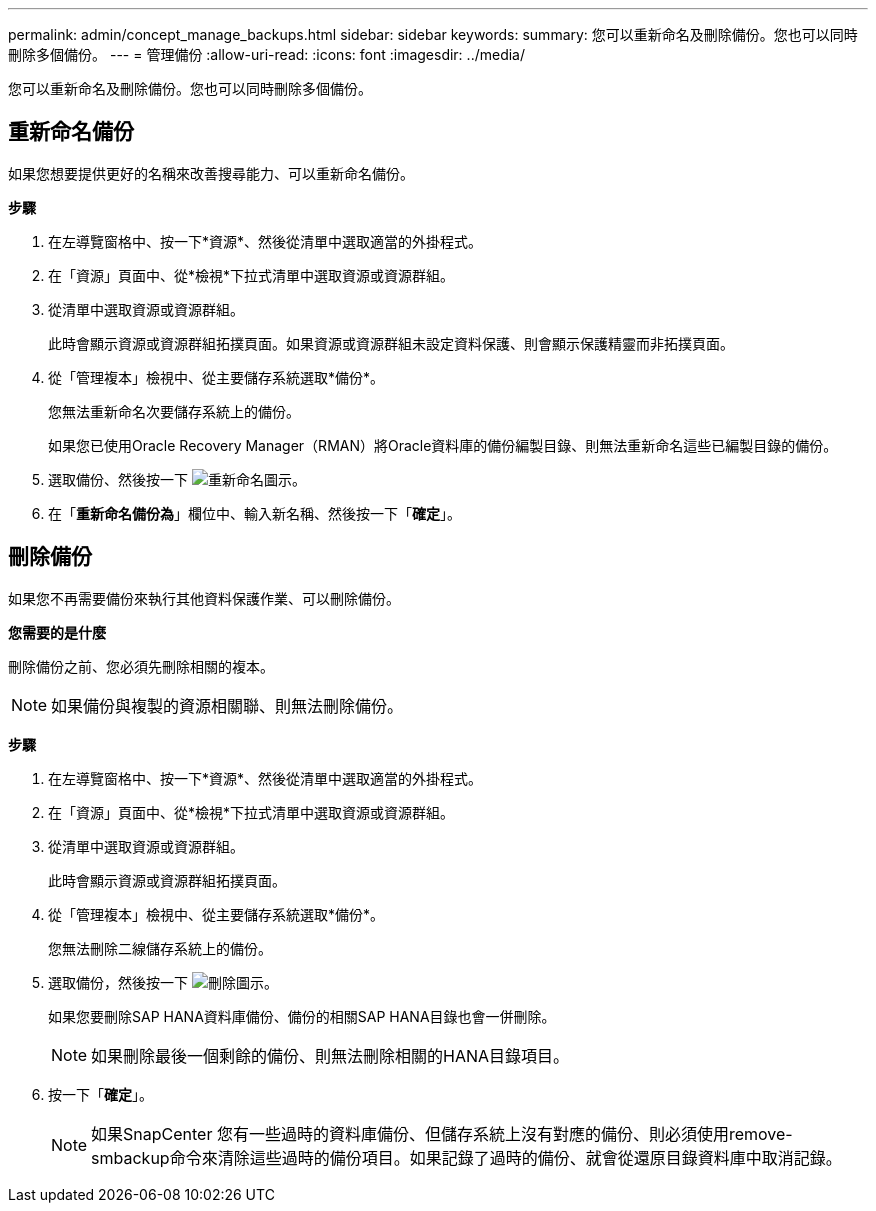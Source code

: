 ---
permalink: admin/concept_manage_backups.html 
sidebar: sidebar 
keywords:  
summary: 您可以重新命名及刪除備份。您也可以同時刪除多個備份。 
---
= 管理備份
:allow-uri-read: 
:icons: font
:imagesdir: ../media/


[role="lead"]
您可以重新命名及刪除備份。您也可以同時刪除多個備份。



== 重新命名備份

如果您想要提供更好的名稱來改善搜尋能力、可以重新命名備份。

*步驟*

. 在左導覽窗格中、按一下*資源*、然後從清單中選取適當的外掛程式。
. 在「資源」頁面中、從*檢視*下拉式清單中選取資源或資源群組。
. 從清單中選取資源或資源群組。
+
此時會顯示資源或資源群組拓撲頁面。如果資源或資源群組未設定資料保護、則會顯示保護精靈而非拓撲頁面。

. 從「管理複本」檢視中、從主要儲存系統選取*備份*。
+
您無法重新命名次要儲存系統上的備份。

+
如果您已使用Oracle Recovery Manager（RMAN）將Oracle資料庫的備份編製目錄、則無法重新命名這些已編製目錄的備份。

. 選取備份、然後按一下 image:../media/rename_icon.gif["重新命名圖示"]。
. 在「*重新命名備份為*」欄位中、輸入新名稱、然後按一下「*確定*」。




== 刪除備份

如果您不再需要備份來執行其他資料保護作業、可以刪除備份。

*您需要的是什麼*

刪除備份之前、您必須先刪除相關的複本。


NOTE: 如果備份與複製的資源相關聯、則無法刪除備份。

*步驟*

. 在左導覽窗格中、按一下*資源*、然後從清單中選取適當的外掛程式。
. 在「資源」頁面中、從*檢視*下拉式清單中選取資源或資源群組。
. 從清單中選取資源或資源群組。
+
此時會顯示資源或資源群組拓撲頁面。

. 從「管理複本」檢視中、從主要儲存系統選取*備份*。
+
您無法刪除二線儲存系統上的備份。

. 選取備份，然後按一下 image:../media/delete_icon.gif["刪除圖示"]。
+
如果您要刪除SAP HANA資料庫備份、備份的相關SAP HANA目錄也會一併刪除。

+

NOTE: 如果刪除最後一個剩餘的備份、則無法刪除相關的HANA目錄項目。

. 按一下「*確定*」。
+

NOTE: 如果SnapCenter 您有一些過時的資料庫備份、但儲存系統上沒有對應的備份、則必須使用remove-smbackup命令來清除這些過時的備份項目。如果記錄了過時的備份、就會從還原目錄資料庫中取消記錄。


